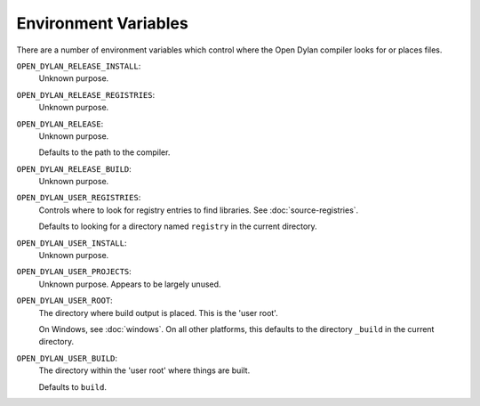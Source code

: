 Environment Variables
=====================

There are a number of environment variables which control
where the Open Dylan compiler looks for or places files.

``OPEN_DYLAN_RELEASE_INSTALL``:
    Unknown purpose.

``OPEN_DYLAN_RELEASE_REGISTRIES``:
    Unknown purpose.

``OPEN_DYLAN_RELEASE``:
    Unknown purpose.

    Defaults to the path to the compiler.

``OPEN_DYLAN_RELEASE_BUILD``:
    Unknown purpose.

``OPEN_DYLAN_USER_REGISTRIES``:
    Controls where to look for registry entries to
    find libraries. See :doc:`source-registries`.

    Defaults to looking for a directory named
    ``registry`` in the current directory.

``OPEN_DYLAN_USER_INSTALL``:
    Unknown purpose.

``OPEN_DYLAN_USER_PROJECTS``:
    Unknown purpose. Appears to be largely unused.

``OPEN_DYLAN_USER_ROOT``:
    The directory where build output is placed.
    This is the 'user root'.

    On Windows, see :doc:`windows`. On all other
    platforms, this defaults to the directory ``_build``
    in the current directory.

``OPEN_DYLAN_USER_BUILD``:
    The directory within the 'user root' where
    things are built.

    Defaults to ``build``.
